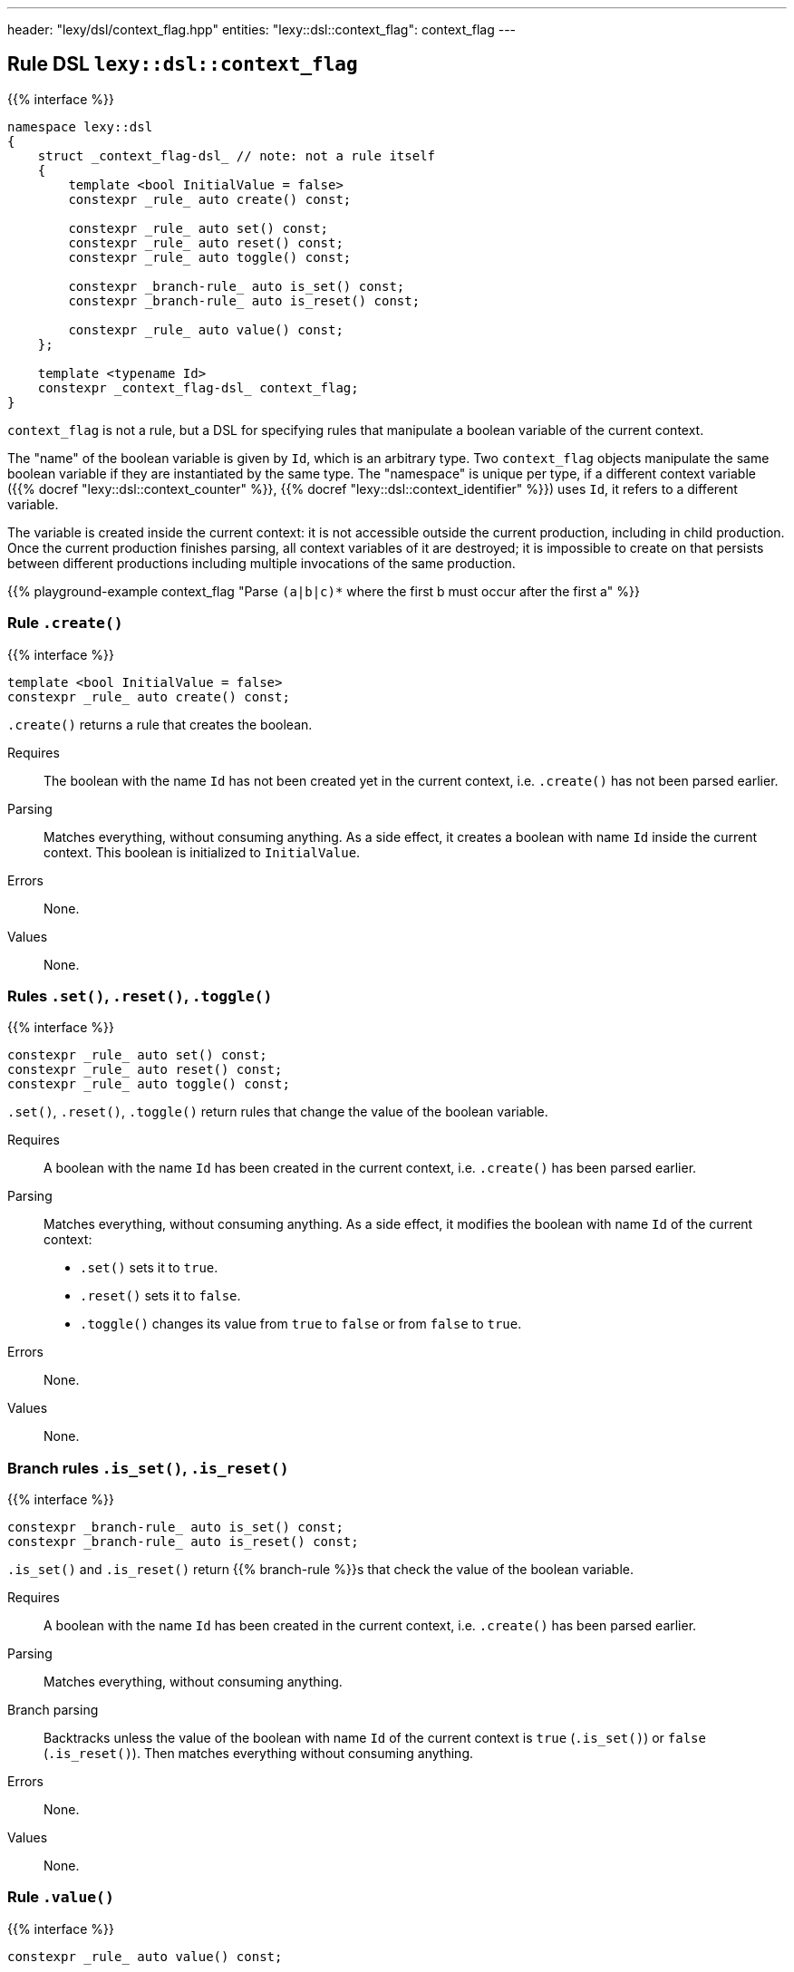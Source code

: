 ---
header: "lexy/dsl/context_flag.hpp"
entities:
  "lexy::dsl::context_flag": context_flag
---

[#context_flag]
== Rule DSL `lexy::dsl::context_flag`

{{% interface %}}
----
namespace lexy::dsl
{
    struct _context_flag-dsl_ // note: not a rule itself
    {
        template <bool InitialValue = false>
        constexpr _rule_ auto create() const;

        constexpr _rule_ auto set() const;
        constexpr _rule_ auto reset() const;
        constexpr _rule_ auto toggle() const;

        constexpr _branch-rule_ auto is_set() const;
        constexpr _branch-rule_ auto is_reset() const;

        constexpr _rule_ auto value() const;
    };

    template <typename Id>
    constexpr _context_flag-dsl_ context_flag;
}
----

[.lead]
`context_flag` is not a rule, but a DSL for specifying rules that manipulate a boolean variable of the current context.

The "name" of the boolean variable is given by `Id`, which is an arbitrary type.
Two `context_flag` objects manipulate the same boolean variable if they are instantiated by the same type.
The "namespace" is unique per type, if a different context variable ({{% docref "lexy::dsl::context_counter" %}}, {{% docref "lexy::dsl::context_identifier" %}}) uses `Id`, it refers to a different variable.

The variable is created inside the current context:
it is not accessible outside the current production, including in child production.
Once the current production finishes parsing, all context variables of it are destroyed;
it is impossible to create on that persists between different productions including multiple invocations of the same production.

{{% playground-example context_flag "Parse `(a|b|c)*` where the first b must occur after the first a" %}}

=== Rule `.create()`

{{% interface %}}
----
template <bool InitialValue = false>
constexpr _rule_ auto create() const;
----

[.lead]
`.create()` returns a rule that creates the boolean.

Requires::
  The boolean with the name `Id` has not been created yet in the current context,
  i.e. `.create()` has not been parsed earlier.
Parsing::
  Matches everything, without consuming anything.
  As a side effect, it creates a boolean with name `Id` inside the current context.
  This boolean is initialized to `InitialValue`.
Errors::
  None.
Values::
  None.

=== Rules `.set()`, `.reset()`, `.toggle()`

{{% interface %}}
----
constexpr _rule_ auto set() const;
constexpr _rule_ auto reset() const;
constexpr _rule_ auto toggle() const;
----

[.lead]
`.set()`, `.reset()`, `.toggle()` return rules that change the value of the boolean variable.

Requires::
  A boolean with the name `Id` has been created in the current context,
  i.e. `.create()` has been parsed earlier.
Parsing::
  Matches everything, without consuming anything.
  As a side effect, it modifies the boolean with name `Id` of the current context:
  * `.set()` sets it to `true`.
  * `.reset()` sets it to `false`.
  * `.toggle()` changes its value from `true` to `false` or from `false` to `true`.
Errors::
  None.
Values::
  None.

=== Branch rules `.is_set()`, `.is_reset()`

{{% interface %}}
----
constexpr _branch-rule_ auto is_set() const;
constexpr _branch-rule_ auto is_reset() const;
----

[.lead]
`.is_set()` and `.is_reset()` return {{% branch-rule %}}s that check the value of the boolean variable.

Requires::
  A boolean with the name `Id` has been created in the current context,
  i.e. `.create()` has been parsed earlier.
Parsing::
  Matches everything, without consuming anything.
Branch parsing::
  Backtracks unless the value of the boolean with name `Id` of the current context is `true` (`.is_set()`) or `false` (`.is_reset()`).
  Then matches everything without consuming anything.
Errors::
  None.
Values::
  None.

=== Rule `.value()`

{{% interface %}}
----
constexpr _rule_ auto value() const;
----

[.lead]
`.value()` is a rule that returns the value of the boolean variable.

Requires::
  A boolean with the name `Id` has been created in the current context,
  i.e. `.create()` has been parsed earlier.
Parsing::
  Matches everything, without consuming anything.
Errors::
  None.
Values::
  The current value of the boolean with name `Id` of the current context.

